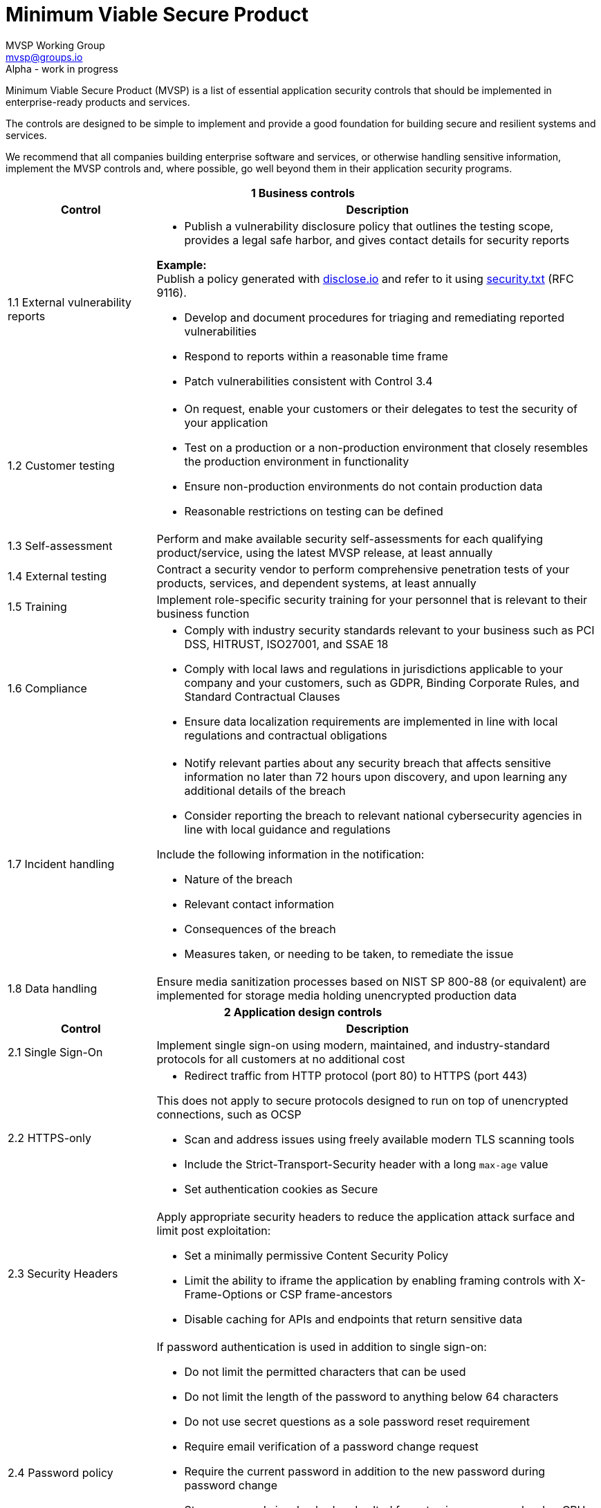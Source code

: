 :!last-update-label:
:compat-mode!:

Minimum Viable Secure Product
=============================
MVSP Working Group <mvsp@groups.io>
Alpha - work in progress

Minimum Viable Secure Product (MVSP) is a list of essential application security controls that should be implemented in enterprise-ready products and services.

The controls are designed to be simple to implement and provide a good foundation for building secure and resilient systems and services.

We recommend that all companies building enterprise software and services, or otherwise handling sensitive information, implement the MVSP controls and, where possible, go well beyond them in their application security programs.

[cols="2,6a",stripes=none]
|===
2+<h| 1 Business controls
h| Control
h| Description

| 1.1 External vulnerability reports
| * Publish a vulnerability disclosure policy that outlines the testing scope, provides a legal safe harbor, and gives contact details for security reports

====
*Example:* +
Publish a policy generated with https://disclose.io[disclose.io] and refer to it using https://securitytxt.org[security.txt] [.small]#(RFC 9116)#.
====

* Develop and document procedures for triaging and remediating reported vulnerabilities
* Respond to reports within a reasonable time frame
* Patch vulnerabilities consistent with Control 3.4

| 1.2 Customer testing
| * On request, enable your customers or their delegates to test the security of your application
* Test on a production or a non-production environment that closely resembles the production environment in functionality
* Ensure non-production environments do not contain production data
* Reasonable restrictions on testing can be defined

| 1.3 Self-assessment
| Perform and make available security self-assessments for each qualifying product/service, using the latest MVSP release, at least annually

| 1.4 External testing
| Contract a security vendor to perform comprehensive penetration tests of your products, services, and dependent systems, at least annually

| 1.5 Training
| Implement role-specific security training for your personnel that is relevant to their business function

| 1.6 Compliance
| * Comply with industry security standards relevant to your business such as PCI DSS, HITRUST, ISO27001, and SSAE 18
* Comply with local laws and regulations in jurisdictions applicable to your company and your customers, such as GDPR, Binding Corporate Rules, and Standard Contractual Clauses
* Ensure data localization requirements are implemented in line with local regulations and contractual obligations

| 1.7 Incident handling
| * Notify relevant parties about any security breach that affects sensitive information no later than 72 hours upon discovery, and upon learning any additional details of the breach
* Consider reporting the breach to relevant national cybersecurity agencies in line with local guidance and regulations

====
Include the following information in the notification:

  * Nature of the breach
  * Relevant contact information
  * Consequences of the breach
  * Measures taken, or needing to be taken, to remediate the issue
====

| 1.8 Data handling
| Ensure media sanitization processes based on NIST SP 800-88 (or equivalent) are implemented for storage media holding unencrypted production data

2+<h| 2 Application design controls
h| Control
h| Description

| 2.1 Single Sign-On
| Implement single sign-on using modern, maintained, and industry-standard protocols for all customers at no additional cost

| 2.2 HTTPS-only
| * Redirect traffic from HTTP protocol (port 80) to HTTPS (port 443)

====
[.small]#This does not apply to secure protocols designed to run on top of unencrypted connections, such as OCSP#
====

  * Scan and address issues using freely available modern TLS scanning tools
  * Include the Strict-Transport-Security header with a long `max-age` value

  * Set authentication cookies as Secure

| 2.3 Security Headers
| Apply appropriate security headers to reduce the application attack surface and limit post exploitation:

  * Set a minimally permissive Content Security Policy
  * Limit the ability to iframe the application by enabling framing controls with X-Frame-Options
    or CSP frame-ancestors
  * Disable caching for APIs and endpoints that return sensitive data

| 2.4 Password policy
| If password authentication is used in addition to single sign-on:

  * Do not limit the permitted characters that can be used
  * Do not limit the length of the password to anything below 64 characters
  * Do not use secret questions as a sole password reset requirement
  * Require email verification of a password change request
  * Require the current password in addition to the new password during password change
  * Store passwords in a hashed and salted format using a memory-hard or CPU-hard one-way hash function
  * Enforce appropriate account lockout and brute-force protection on account access
  * Do not provide default passwords for users or administrators

| 2.5 Security libraries
| Use modern, maintained, and industry-standard frameworks, template languages, or libraries that systemically address implementation weaknesses by escaping the outputs and sanitizing the inputs

====
*Example:*
ORM for database access, UI framework for rendering DOM
====

| 2.6 Dependency Patching
| * Ensure third-party dependencies are maintained and up-to-date, with security relevant updates having a severity score of "medium" or higher applied in line with your application patching schedule
  * Upon becoming aware of a https://www.cisa.gov/known-exploited-vulnerabilities-catalog[Known Exploited Vulnerability] affecting a third-party dependency, the patch should be prioritized
  * Where dependency patching or upgrades are not possible, equivalent mitigations should be implemented for all components of the application stack

| 2.7 Logging
| Keep logs of:

  * Authentication events (success and failure)
  * Create, Read, Update, and Delete (CRUD) operations on application and system users and objects
  * Security relevant configuration changes (including disabling logging)
  * Application owner access to customer data (access transparency)

Logs must include user ID, IP address, valid timestamp, type of action performed, and object of this action.
Logs must be stored for at least 30 days at no additional charge, and should not contain sensitive data or payloads.

| 2.8 Encryption
| Use modern, maintained, and industry-standard means of encryption to protect sensitive data in transit between systems, and at rest in online data storages and backups

2+<h| 3 Application implementation controls
h| Control
h| Description

| 3.1 List of data
| Maintain a list of sensitive data types that the application is expected to process

| 3.2 Data flow diagram
| Maintain an up-to-date diagram indicating how sensitive data reaches your systems and where it ends up being stored

| 3.3 Vulnerability prevention
| Train your developers and implement development guidelines to prevent at least the following vulnerabilities:

  * Authorization bypass — [.small]#**Example**: Accessing other customers' data or admin features from a regular account#
  * Insecure session management — [.small]#**Examples**: Guessable token; a token stored in an insecure location (e.g. cookie without Secure and HttpOnly flags set)#
  * Injections — [.small]#**Examples**: (No)SQL injection, LLM / Prompt injection, XXE, OS command injection#
  * Cross-site scripting — [.small]#**Examples**: Calling insecure JavaScript functions, performing insecure DOM manipulations, echoing back user input into HTML without escaping#
  * Cross-site request forgery — [.small]#**Example**: Accepting requests with an Origin header from a different domain#
  * Handling untrusted data — [.small]#**Example**: Reusing data supplied by users within sensitive application contexts#

| 3.4 Time to fix vulnerabilities
| * Produce and deploy patches to address application vulnerabilities that materially impact security within 90 days of discovery
  * For vulnerabilities with evidence of active exploitation, production and deployment of patches should be prioritized
  * Publish a security bulletin that details the vulnerability and its root cause if the remedy requires action from customers

| 3.5 Build and release process
| * Must use a version control system and consistent build process that generates provenance describing how the artifact was built (https://slsa.dev/spec/v1.0/levels#build-l1[SLSA Build Level 1])
  * Sensitive application credentials and tokens should be stored separately from the application's source code

2+<h| 4 Operational controls
h| Control
h| Description

| 4.1 Physical access
| Validate the physical security of relevant facilities by ensuring the following controls are in place:

  * Layered perimeter controls and interior barriers
  * Managed access to keys
  * Entry and exit logs
  * Appropriate response plan for unauthorized access

| 4.2 Logical access
| * Limit sensitive data access exclusively to users with a legitimate need. The data owner must authorize such access
  * Deactivate redundant accounts and expired access grants in a timely manner
  * Perform regular reviews of access to validate need to know
  * Ensure remote access to customer data or production systems requires the use of Multi-Factor Authentication

| 4.3 Sub-processors
| * Maintain a list of third-party companies with access to customer data, and make it available to clients and business partners upon request
  * Assess third-party companies annually against the latest MVSP release

| 4.4 Backup and Disaster recovery
| * Securely backup all data to a different location than where the application is running
  * Maintain and test disaster recovery plans in concert with your incident response planning, at least annually or after significant changes

|===

== License

This document is public domain under https://creativecommons.org/publicdomain/zero/1.0/[CC0 1.0 Universal] license.
